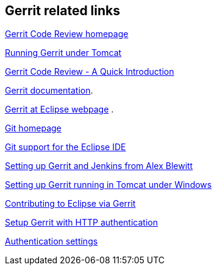[[resources]]
== Gerrit related links
    
https://www.gerritcodereview.com/[Gerrit Code Review homepage]

https://blogs.sap.com/2013/06/03/install-gerrit-in-tomcat-under-windows/[Running Gerrit under Tomcat]
    
https://gerrit-review.googlesource.com/Documentation/intro-quick.html[Gerrit Code Review - A Quick Introduction]

https://gerrit-review.googlesource.com/Documentation/index.html[Gerrit documentation].

http://wiki.eclipse.org/Gerrit[Gerrit at Eclipse webpage] .

http://git-scm.com/[Git homepage]
    
http://www.vogella.com/tutorials/EclipseGit/article.html[Git support for the Eclipse IDE]
    
http://www.infoq.com/articles/Gerrit-jenkins-hudson[Setting up Gerrit and Jenkins from Alex Blewitt]

http://https://blogs.sap.com/2013/06/03/install-gerrit-in-tomcat-under-windows/[Setting up Gerrit running in Tomcat under Windows]
    
http://wiki.eclipse.org/Gerrit[Contributing to Eclipse via Gerrit]

http://stackoverflow.com/questions/18179728/set-up-gerrit-with-http-authentication[Setup Gerrit with HTTP authentication]

https://gerrit-review.googlesource.com/Documentation/config-gerrit.html#auth[Authentication settings]

